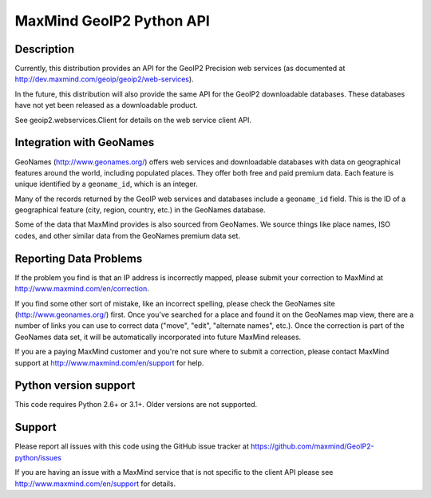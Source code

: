 =========================
MaxMind GeoIP2 Python API
=========================


Description
-----------

Currently, this distribution provides an API for the GeoIP2 Precision web
services (as documented at http://dev.maxmind.com/geoip/geoip2/web-services).

In the future, this distribution will also provide the same API for the GeoIP2
downloadable databases. These databases have not yet been released as a
downloadable product.

See geoip2.webservices.Client for details on the web service client API.

Integration with GeoNames
-------------------------

GeoNames (http://www.geonames.org/) offers web services and downloadable
databases with data on geographical features around the world, including
populated places. They offer both free and paid premium data. Each feature is
unique identified by a ``geoname_id``, which is an integer.

Many of the records returned by the GeoIP web services and databases include a
``geoname_id`` field. This is the ID of a geographical feature (city, region,
country, etc.) in the GeoNames database.

Some of the data that MaxMind provides is also sourced from GeoNames. We
source things like place names, ISO codes, and other similar data from the
GeoNames premium data set.

Reporting Data Problems
-----------------------

If the problem you find is that an IP address is incorrectly mapped, please
submit your correction to MaxMind at http://www.maxmind.com/en/correction.

If you find some other sort of mistake, like an incorrect spelling, please
check the GeoNames site (http://www.geonames.org/) first. Once you've searched
for a place and found it on the GeoNames map view, there are a number of links
you can use to correct data ("move", "edit", "alternate names", etc.). Once
the correction is part of the GeoNames data set, it will be automatically
incorporated into future MaxMind releases.

If you are a paying MaxMind customer and you're not sure where to submit a
correction, please contact MaxMind support at
http://www.maxmind.com/en/support for help.

Python version support
----------------------

This code requires Python 2.6+ or 3.1+. Older versions are not supported.

Support
-------

Please report all issues with this code using the GitHub issue tracker at
https://github.com/maxmind/GeoIP2-python/issues

If you are having an issue with a MaxMind service that is not specific to the
client API please see http://www.maxmind.com/en/support for details.
